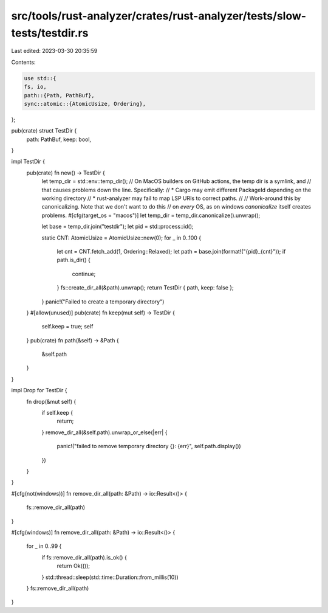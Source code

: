 src/tools/rust-analyzer/crates/rust-analyzer/tests/slow-tests/testdir.rs
========================================================================

Last edited: 2023-03-30 20:35:59

Contents:

.. code-block:: rs

    use std::{
    fs, io,
    path::{Path, PathBuf},
    sync::atomic::{AtomicUsize, Ordering},
};

pub(crate) struct TestDir {
    path: PathBuf,
    keep: bool,
}

impl TestDir {
    pub(crate) fn new() -> TestDir {
        let temp_dir = std::env::temp_dir();
        // On MacOS builders on GitHub actions, the temp dir is a symlink, and
        // that causes problems down the line. Specifically:
        // * Cargo may emit different PackageId depending on the working directory
        // * rust-analyzer may fail to map LSP URIs to correct paths.
        //
        // Work-around this by canonicalizing. Note that we don't want to do this
        // on *every* OS, as on windows `canonicalize` itself creates problems.
        #[cfg(target_os = "macos")]
        let temp_dir = temp_dir.canonicalize().unwrap();

        let base = temp_dir.join("testdir");
        let pid = std::process::id();

        static CNT: AtomicUsize = AtomicUsize::new(0);
        for _ in 0..100 {
            let cnt = CNT.fetch_add(1, Ordering::Relaxed);
            let path = base.join(format!("{pid}_{cnt}"));
            if path.is_dir() {
                continue;
            }
            fs::create_dir_all(&path).unwrap();
            return TestDir { path, keep: false };
        }
        panic!("Failed to create a temporary directory")
    }
    #[allow(unused)]
    pub(crate) fn keep(mut self) -> TestDir {
        self.keep = true;
        self
    }
    pub(crate) fn path(&self) -> &Path {
        &self.path
    }
}

impl Drop for TestDir {
    fn drop(&mut self) {
        if self.keep {
            return;
        }
        remove_dir_all(&self.path).unwrap_or_else(|err| {
            panic!("failed to remove temporary directory {}: {err}", self.path.display())
        })
    }
}

#[cfg(not(windows))]
fn remove_dir_all(path: &Path) -> io::Result<()> {
    fs::remove_dir_all(path)
}

#[cfg(windows)]
fn remove_dir_all(path: &Path) -> io::Result<()> {
    for _ in 0..99 {
        if fs::remove_dir_all(path).is_ok() {
            return Ok(());
        }
        std::thread::sleep(std::time::Duration::from_millis(10))
    }
    fs::remove_dir_all(path)
}


